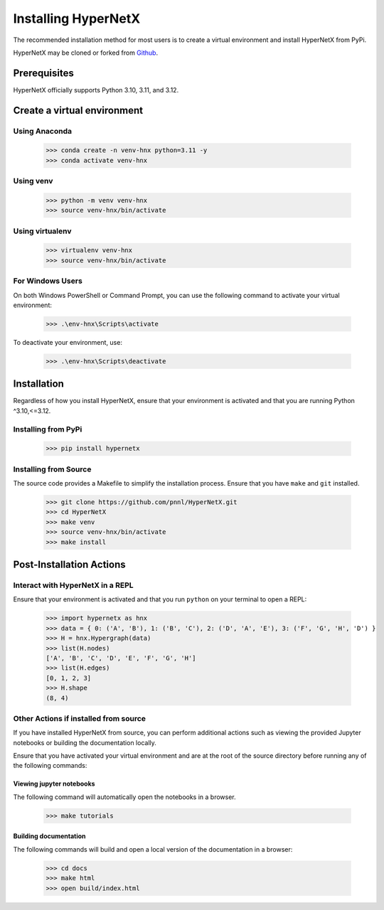 ********************
Installing HyperNetX
********************

The recommended installation method for most users is to create a virtual environment
and install HyperNetX from PyPi.

.. _Github:  https://github.com/pnnl/HyperNetX

HyperNetX may be cloned or forked from Github_.


Prerequisites
######################

HyperNetX officially supports Python 3.10, 3.11, and 3.12.


Create a virtual environment
############################

Using Anaconda
*************************

    >>> conda create -n venv-hnx python=3.11 -y
    >>> conda activate venv-hnx

Using venv
*************************

    >>> python -m venv venv-hnx
    >>> source venv-hnx/bin/activate


Using virtualenv
*************************

    >>> virtualenv venv-hnx
    >>> source venv-hnx/bin/activate


For Windows Users
******************

On both Windows PowerShell or Command Prompt, you can use the following command to activate your virtual environment:

    >>> .\env-hnx\Scripts\activate


To deactivate your environment, use:

    >>> .\env-hnx\Scripts\deactivate


Installation
############

Regardless of how you install HyperNetX, ensure that your environment is activated and that you are running Python ^3.10,<=3.12.

Installing from PyPi
********************

    >>> pip install hypernetx


Installing from Source
**********************

The source code provides a Makefile to simplify the installation process. Ensure that you have ``make`` and ``git`` installed.


    >>> git clone https://github.com/pnnl/HyperNetX.git
    >>> cd HyperNetX
    >>> make venv
    >>> source venv-hnx/bin/activate
    >>> make install


Post-Installation Actions
#########################

Interact with HyperNetX in a REPL
*********************************

Ensure that your environment is activated and that you run ``python`` on your terminal to open a REPL:

    >>> import hypernetx as hnx
    >>> data = { 0: ('A', 'B'), 1: ('B', 'C'), 2: ('D', 'A', 'E'), 3: ('F', 'G', 'H', 'D') }
    >>> H = hnx.Hypergraph(data)
    >>> list(H.nodes)
    ['A', 'B', 'C', 'D', 'E', 'F', 'G', 'H']
    >>> list(H.edges)
    [0, 1, 2, 3]
    >>> H.shape
    (8, 4)


Other Actions if installed from source
**************************************

If you have installed HyperNetX from source, you can perform additional actions such as viewing the provided Jupyter notebooks
or building the documentation locally.

Ensure that you have activated your virtual environment and are at the root of the source directory before running any of the following commands:


Viewing jupyter notebooks
--------------------------

The following command will automatically open the notebooks in a browser.

    >>> make tutorials


Building documentation
-----------------------

The following commands will build and open a local version of the documentation in a browser:

    >>> cd docs
    >>> make html
    >>> open build/index.html
